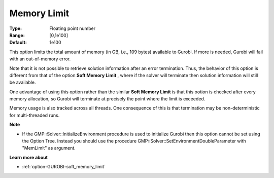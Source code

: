 .. _option-GUROBI-memory_limit:


Memory Limit
============



:Type:	Floating point number	
:Range:	[0,1e100]	
:Default:	1e100



This option limits the total amount of memory (in GB, i.e., 109 bytes) available to Gurobi. If more is needed, Gurobi will fail with an out-of-memory error.



Note that it is not possible to retrieve solution information after an error termination. Thus, the behavior of this option is different from that of the option **Soft Memory Limit** , where if the solver will terminate then solution information will still be available.



One advantage of using this option rather than the similar **Soft Memory Limit**  is that this ootion is checked after every memory allocation, so Gurobi will terminate at precisely the point where the limit is exceeded.



Memory usage is also tracked across all threads. One consequence of this is that termination may be non-deterministic for multi-threaded runs.



**Note** 

*	If the GMP::Solver::InitializeEnvironment procedure is used to initialize Gurobi then this option cannot be set using the Option Tree. Instead you should use the procedure GMP::Solver::SetEnvironmentDoubleParameter with "MemLimit" as argument.




**Learn more about** 

*	:ref:`option-GUROBI-soft_memory_limit`  



